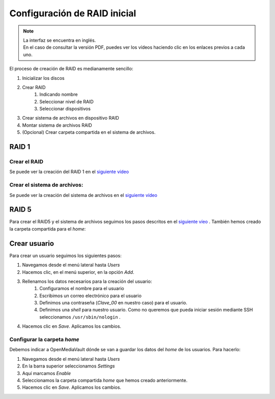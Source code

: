 *****************************
Configuración de RAID inicial
*****************************

.. note::

    | La interfaz se encuentra en inglés.
    | En el caso de consultar la versión PDF, puedes ver los vídeos haciendo clic en los enlaces previos a cada uno. 


El proceso de creación de RAID es medianamente sencillo:

#. Inicializar los discos
#. Crear RAID
    #. Indicando nombre
    #. Seleccionar nivel de RAID
    #. Seleccionar dispositivos 
#. Crear sistema de archivos en dispositivo RAID
#. Montar sistema de archivos RAID
#. (Opcional) Crear carpeta compartida en el sistema de archivos.


RAID 1
=======

Crear el RAID
--------------

Se puede ver la creación del RAID 1 en el `siguiente vídeo <https://www.loom.com/embed/eb3d21be6cdc4f9aadaae1c47ef8a53e>`_

.. raw:: html
    
    <div style="position: relative; margin: 2em; padding-bottom: 5%; height: 0; overflow: hidden; max-width: 100%; height: auto;">
        <div style="position: relative; padding-bottom: 61.1328125%; height: 0;"><iframe src="https://www.loom.com/embed/eb3d21be6cdc4f9aadaae1c47ef8a53e" frameborder="0" webkitallowfullscreen mozallowfullscreen allowfullscreen style="position: absolute; top: 0; left: 0; width: 100%; height: 100%;"></iframe></div>
    </div>

Crear el sistema de archivos:
-----------------------------

Se puede ver la creación del sistema de archivos en el `siguiente vídeo <https://www.loom.com/embed/5fa3796eeccc4636b65a48c9f4d5377c>`_

.. raw:: html

    <div style="position: relative; margin: 2em; padding-bottom: 5%; height: 0; overflow: hidden; max-width: 100%; height: auto;">
        <div style="position: relative; padding-bottom: 61.1328125%; height: 0;"><iframe src="https://www.loom.com/embed/5fa3796eeccc4636b65a48c9f4d5377c" frameborder="0" webkitallowfullscreen mozallowfullscreen allowfullscreen style="position: absolute; top: 0; left: 0; width: 100%; height: 100%;"></iframe></div>
    </div>

RAID 5
=============

Para crear el RAID5 y el sistema de archivos seguimos los pasos descritos en el `siguiente víeo <https://www.loom.com/embed/edb151c8f7d441238176dcf1700ad58e>`_ . También hemos creado la carpeta compartida para el *home*:

.. raw:: html

    <div style="position: relative; margin: 2em; padding-bottom: 5%; height: 0; overflow: hidden; max-width: 100%; height: auto;">
        <div style="position: relative; padding-bottom: 61.1328125%; height: 0;">
            <iframe src="https://www.loom.com/embed/edb151c8f7d441238176dcf1700ad58e" frameborder="0" webkitallowfullscreen mozallowfullscreen allowfullscreen style="position: absolute; top: 0; left: 0; width: 100%; height: 100%;"></iframe>
        </div>
    </div>

Crear usuario
==============

Para crear un usuario seguimos los siguientes pasos:

#. Navegamos desde el menú lateral hasta *Users*
#. Hacemos clic, en el menú superior, en la opción *Add*.
#. Rellenamos los datos necesarios para la creación del usuario:   
    #. Configuramos el nombre para el usuario
    #. Escribimos un correo electrónico para el usuario
    #. Definimos una contraseña (*Clave_00* en nuestro caso) para el usuario.
    #. Definimos una *shell* para nuestro usuario. Como no queremos que pueda iniciar sesión mediante SSH seleccionamos ``/usr/sbin/nologin`` .
#. Hacemos clic en *Save*. Aplicamos los cambios.



Configurar la carpeta *home*
-----------------------------

Debemos indicar a OpenMediaVault dónde se van a guardar los datos del *home* de los usuarios. Para hacerlo:

#. Navegamos desde el menú lateral hasta *Users*
#. En la barra superior seleccionamos *Settings*
#. Aquí marcamos *Enable*
#. Seleccionamos la carpeta compartida *home* que hemos creado anteriormente.
#. Hacemos clic en *Save*. Aplicamos los cambios.
